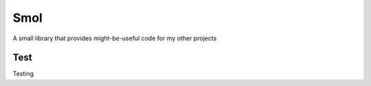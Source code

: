 ===============================================================================
Smol
===============================================================================
A small library that provides might-be-useful code for my other projects


..  code::python3

    import smol
    smol.orange('TEXT')   # \e[38;5;208mTEXT\e[m

    p = smol.run(['seq', '5'])
    p.stdout.lines  # ['1', '2', '3', '4', '5']


    p1 = smol.command(['seq', '5'])

    def func(streams, *args):
        for line in streams[0]:
            streams[1].writeline('smol: {}'.format(line))
    p2 = smol.command(func, stdin=True)

    smol.pipe(p1.stdout, p2.stdin)
    p1.run()
    p2.run()
    p2.stdout.lines   # ['smol: 1', 'smol: 2', 'smol: 3', 'smol: 4', 'smol: 5']


Test
***************************************************************************

Testing

..  code::shell

    $ python -m unittest -v
